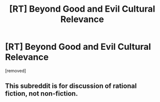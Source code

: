 #+TITLE: [RT] Beyond Good and Evil Cultural Relevance

* [RT] Beyond Good and Evil Cultural Relevance
:PROPERTIES:
:Author: n5tonhf
:Score: 0
:DateUnix: 1615306726.0
:DateShort: 2021-Mar-09
:END:
[removed]


** This subreddit is for discussion of rational fiction, not non-fiction.
:PROPERTIES:
:Author: ketura
:Score: 1
:DateUnix: 1615315366.0
:DateShort: 2021-Mar-09
:END:
